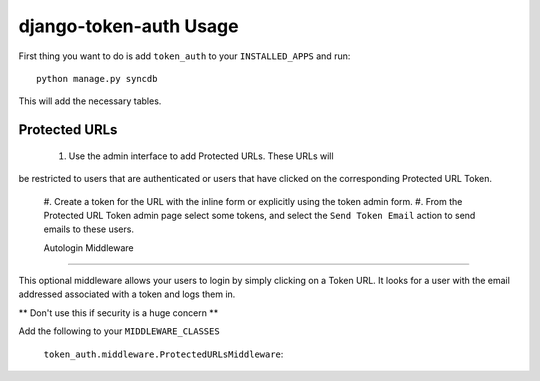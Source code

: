 django-token-auth Usage
=========================

First thing you want to do is add ``token_auth`` to your
``INSTALLED_APPS`` and run::

    python manage.py syncdb
    
This will add the necessary tables.


Protected URLs
-------------------------

 #. Use the admin interface to add Protected URLs. These URLs will
be restricted to users that are authenticated or users that
have clicked on the corresponding Protected URL Token.
 #. Create a token for the URL with the inline form or explicitly
 using the token admin form.
 #. From the Protected URL Token admin page select some tokens, and
 select the ``Send Token Email`` action to send emails to these users.
 
 
 Autologin Middleware
-------------------------

This optional middleware allows your users to login by simply clicking
on a Token URL. It looks for a user with the email addressed associated
with a token and logs them in.

** Don't use this if security is a huge concern **

Add the following to your ``MIDDLEWARE_CLASSES``

    ``token_auth.middleware.ProtectedURLsMiddleware``::
